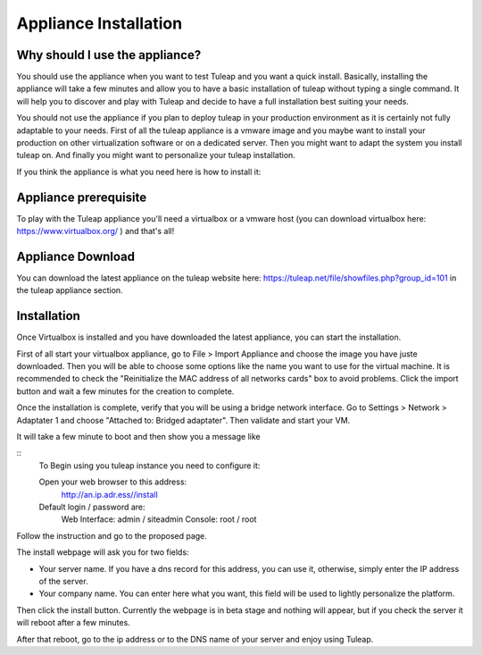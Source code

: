 Appliance Installation
======================

Why should I use the appliance?
-------------------------------

You should use the appliance when you want to test Tuleap and you want a quick install. 
Basically, installing the appliance will take a few minutes and allow you to have 
a basic installation of tuleap without typing a single command. It will help you to discover and play
with Tuleap and decide to have a full installation best suiting your needs.

You should not use the appliance if you plan to deploy tuleap in your production environment as 
it is certainly not fully adaptable to your needs. First of all the tuleap appliance is a vmware image and you 
maybe want to install your production on other virtualization software or on a dedicated server.
Then you might want to adapt the system you install tuleap on. And finally you might want to personalize
your tuleap installation.

If you think the appliance is what you need here is how to install it:


Appliance prerequisite
----------------------

To play with the Tuleap appliance you'll need a virtualbox or a vmware host (you can download 
virtualbox here: https://www.virtualbox.org/ ) and that's all!


Appliance Download
------------------

You can download the latest appliance on the tuleap website here: https://tuleap.net/file/showfiles.php?group_id=101
in the tuleap appliance section.


Installation
------------

Once Virtualbox is installed and you have downloaded the latest appliance, you can start the installation.

First of all start your virtualbox appliance, go to File > Import Appliance and choose the image you have juste downloaded.
Then you will be able to choose some options like the name you want to use for the virtual machine. It is recommended to check the "Reinitialize the MAC address of all networks cards" box to avoid problems.
Click the import button and wait a few minutes for the creation to complete.

Once the installation is complete, verify that you will be using a bridge network interface. Go to Settings > Network > Adaptater 1 and choose "Attached to: Bridged adaptater". Then validate and start your VM.

It will take a few minute to boot and then show you a message like


::
    To Begin using you tuleap instance you need to configure it:

    Open your web browser to this address:
      http://an.ip.adr.ess//install

    Default login / password are:
      Web Interface: admin / siteadmin
      Console:       root  / root


Follow the instruction and go to the proposed page.


The install webpage will ask you for two fields:

-  Your server name. If you have a dns record for this address, you can use it, otherwise, simply enter the IP address of the server.

-  Your company name. You can enter here what you want, this field will be used to lightly personalize the platform.


Then click the install button. Currently the webpage is in beta stage and nothing will appear, but if you check the server it will reboot after a few minutes.

After that reboot, go to the ip address or to the DNS name of your server and enjoy using Tuleap.
